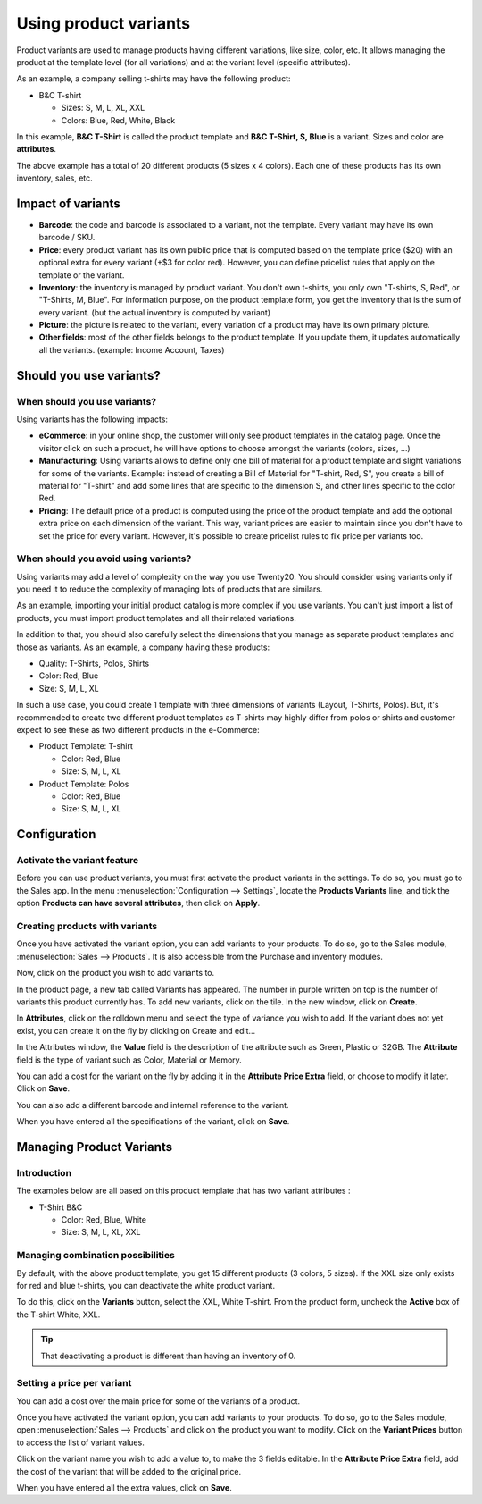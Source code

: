 ======================
Using product variants
======================

Product variants are used to manage products having different
variations, like size, color, etc. It allows managing the product at the
template level (for all variations) and at the variant level (specific
attributes).

As an example, a company selling t-shirts may have the following
product:

- B&C T-shirt

  - Sizes: S, M, L, XL, XXL
  - Colors: Blue, Red, White, Black

In this example, **B&C T-Shirt** is called the product template and
**B&C T-Shirt, S, Blue** is a variant. Sizes and color are
**attributes**.

The above example has a total of 20 different products (5 sizes x 4
colors). Each one of these products has its own inventory, sales, etc.

Impact of variants
==================

- **Barcode**: the code and barcode is associated to a variant, not the
  template. Every variant may have its own barcode / SKU.

- **Price**: every product variant has its own public price that is
  computed based on the template price ($20) with an optional extra
  for every variant (+$3 for color red). However, you can define
  pricelist rules that apply on the template or the variant.

- **Inventory**: the inventory is managed by product variant. You don't
  own t-shirts, you only own "T-shirts, S, Red", or "T-Shirts, M,
  Blue". For information purpose, on the product template form, you
  get the inventory that is the sum of every variant. (but the
  actual inventory is computed by variant)

- **Picture**: the picture is related to the variant, every variation
  of a product may have its own primary picture.

- **Other fields**: most of the other fields belongs to the product
  template. If you update them, it updates automatically all the
  variants. (example: Income Account, Taxes)

Should you use variants?
========================

When should you use variants?
-----------------------------

Using variants has the following impacts:

- **eCommerce**: in your online shop, the customer will only see
  product templates in the catalog page. Once the visitor click on
  such a product, he will have options to choose amongst the
  variants (colors, sizes, …)

- **Manufacturing**: Using variants allows to define only one bill of
  material for a product template and slight variations for some of
  the variants. Example: instead of creating a Bill of Material for
  "T-shirt, Red, S", you create a bill of material for "T-shirt"
  and add some lines that are specific to the dimension S, and
  other lines specific to the color Red.

- **Pricing**: The default price of a product is computed using the
  price of the product template and add the optional extra price on
  each dimension of the variant. This way, variant prices are
  easier to maintain since you don't have to set the price for
  every variant. However, it's possible to create pricelist rules
  to fix price per variants too.

When should you avoid using variants?
-------------------------------------

Using variants may add a level of complexity on the way you use Twenty20.
You should consider using variants only if you need it to reduce the
complexity of managing lots of products that are similars.

As an example, importing your initial product catalog is more complex if
you use variants. You can't just import a list of products, you must
import product templates and all their related variations.

In addition to that, you should also carefully select the dimensions
that you manage as separate product templates and those as variants. As
an example, a company having these products:

- Quality: T-Shirts, Polos, Shirts

- Color: Red, Blue

- Size: S, M, L, XL

In such a use case, you could create 1 template with three dimensions of
variants (Layout, T-Shirts, Polos). But, it's recommended to create two
different product templates as T-shirts may highly differ from polos or
shirts and customer expect to see these as two different products in the
e-Commerce:

- Product Template: T-shirt

  - Color: Red, Blue
  - Size: S, M, L, XL

- Product Template: Polos

  - Color: Red, Blue
  - Size: S, M, L, XL

Configuration
=============

Activate the variant feature
----------------------------

Before you can use product variants, you must first activate the product
variants in the settings. To do so, you must go to the Sales app. In the
menu :menuselection:`Configuration --> Settings`, locate the **Products Variants** line,
and tick the option **Products can have several attributes**, then click
on **Apply**.

.. image:: media/variant01.png
   :align: center

Creating products with variants
-------------------------------

Once you have activated the variant option, you can add variants to your
products. To do so, go to the Sales module, :menuselection:`Sales --> Products`.
It is also accessible from the Purchase and inventory modules.

Now, click on the product you wish to add variants to.

In the product page, a new tab called Variants has appeared. The number
in purple written on top is the number of variants this product
currently has. To add new variants, click on the tile. In the new
window, click on **Create**.

In **Attributes**, click on the rolldown menu and select the type of
variance you wish to add. If the variant does not yet exist, you can
create it on the fly by clicking on Create and edit…

.. image:: media/variant02.png
   :align: center

In the Attributes window, the **Value** field is the description of the
attribute such as Green, Plastic or 32GB. The **Attribute** field is the
type of variant such as Color, Material or Memory.

.. image:: media/variant03.png
   :align: center

You can add a cost for the variant on the fly by adding it in the
**Attribute Price Extra** field, or choose to modify it later. Click on
**Save**.

You can also add a different barcode and internal reference to the
variant.

When you have entered all the specifications of the variant, click on
**Save**.

Managing Product Variants
=========================

Introduction
------------

The examples below are all based on this product template that has two
variant attributes :

-  T-Shirt B&C

   -  Color: Red, Blue, White

   -  Size: S, M, L, XL, XXL

Managing combination possibilities
----------------------------------

By default, with the above product template, you get 15 different
products (3 colors, 5 sizes). If the XXL size only exists for red and
blue t-shirts, you can deactivate the white product variant.

To do this, click on the **Variants** button, select the XXL, White
T-shirt. From the product form, uncheck the **Active** box of the T-shirt
White, XXL.

.. image:: media/variant04.png
   :align: center

.. tip::

  That deactivating a product is different than having an inventory of 0.

Setting a price per variant
---------------------------

You can add a cost over the main price for some of the variants of a
product.

Once you have activated the variant option, you can add variants to your
products. To do so, go to the Sales module, open :menuselection:`Sales --> Products`
and click on the product you want to modify. Click on the **Variant Prices**
button to access the list of variant values.

.. image:: media/variant05.png
   :align: center

Click on the variant name you wish to add a value to, to make the 3
fields editable. In the **Attribute Price Extra** field, add the cost of
the variant that will be added to the original price.

.. image:: media/variant06.png
   :align: center

When you have entered all the extra values, click on **Save**.

.. todo::

  .. seealso::

      * Accounting Memento: Details of Journal Entries
      * Process Overview: From Billing to Payment Orders
